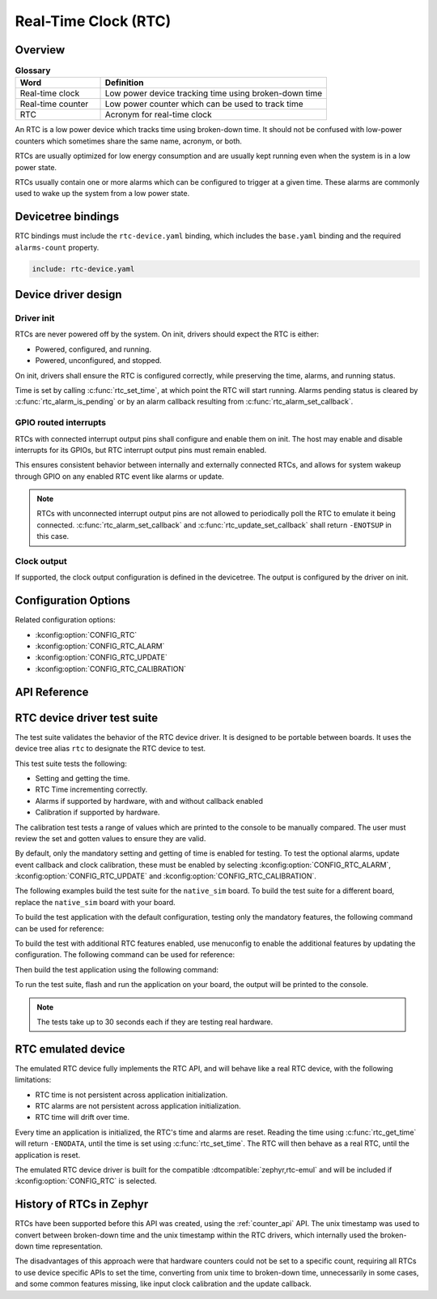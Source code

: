 .. _rtc_api:

Real-Time Clock (RTC)
#####################

Overview
********

.. list-table:: **Glossary**
    :widths: 30 80
    :header-rows: 1

    * - Word
      - Definition
    * - Real-time clock
      - Low power device tracking time using broken-down time
    * - Real-time counter
      - Low power counter which can be used to track time
    * - RTC
      - Acronym for real-time clock

An RTC is a low power device which tracks time using broken-down time.
It should not be confused with low-power counters which sometimes share
the same name, acronym, or both.

RTCs are usually optimized for low energy consumption and are usually
kept running even when the system is in a low power state.

RTCs usually contain one or more alarms which can be configured to
trigger at a given time. These alarms are commonly used to wake up the
system from a low power state.

Devicetree bindings
*******************

RTC bindings must include the ``rtc-device.yaml`` binding, which
includes the ``base.yaml`` binding and the required ``alarms-count``
property.

.. code-block:: yaml

   include: rtc-device.yaml

Device driver design
********************

Driver init
===========

RTCs are never powered off by the system. On init, drivers should
expect the RTC is either:

* Powered, configured, and running.
* Powered, unconfigured, and stopped.

On init, drivers shall ensure the RTC is configured correctly, while
preserving the time, alarms, and running status.

Time is set by calling :c:func:`rtc_set_time`, at which point the
RTC will start running. Alarms pending status is cleared by
:c:func:`rtc_alarm_is_pending` or by an alarm callback resulting
from :c:func:`rtc_alarm_set_callback`.

GPIO routed interrupts
======================

RTCs with connected interrupt output pins shall configure and enable
them on init. The host may enable and disable interrupts for its
GPIOs, but RTC interrupt output pins must remain enabled.

This ensures consistent behavior between internally and externally
connected RTCs, and allows for system wakeup through GPIO on any
enabled RTC event like alarms or update.

.. note::

   RTCs with unconnected interrupt output pins are not allowed to
   periodically poll the RTC to emulate it being connected.
   :c:func:`rtc_alarm_set_callback` and
   :c:func:`rtc_update_set_callback` shall return ``-ENOTSUP`` in
   this case.

Clock output
============

If supported, the clock output configuration is defined in the
devicetree. The output is configured by the driver on init.

Configuration Options
*********************

Related configuration options:

* :kconfig:option:`CONFIG_RTC`
* :kconfig:option:`CONFIG_RTC_ALARM`
* :kconfig:option:`CONFIG_RTC_UPDATE`
* :kconfig:option:`CONFIG_RTC_CALIBRATION`

API Reference
*************

.. doxygengroup:: rtc_interface

RTC device driver test suite
****************************

The test suite validates the behavior of the RTC device driver. It
is designed to be portable between boards. It uses the device tree
alias ``rtc`` to designate the RTC device to test.

This test suite tests the following:

* Setting and getting the time.
* RTC Time incrementing correctly.
* Alarms if supported by hardware, with and without callback enabled
* Calibration if supported by hardware.

The calibration test tests a range of values which are printed to the
console to be manually compared. The user must review the set and
gotten values to ensure they are valid.

By default, only the mandatory setting and getting of time is enabled
for testing. To test the optional alarms, update event callback
and clock calibration, these must be enabled by selecting
:kconfig:option:`CONFIG_RTC_ALARM`, :kconfig:option:`CONFIG_RTC_UPDATE`
and :kconfig:option:`CONFIG_RTC_CALIBRATION`.

The following examples build the test suite for the ``native_sim``
board. To build the test suite for a different board, replace the
``native_sim`` board with your board.

To build the test application with the default configuration, testing
only the mandatory features, the following command can be used for
reference:

.. zephyr-app-commands::
   :tool: west
   :host-os: unix
   :board: native_sim
   :zephyr-app: tests/drivers/rtc/rtc_api
   :goals: build

To build the test with additional RTC features enabled, use menuconfig
to enable the additional features by updating the configuration. The
following command can be used for reference:

.. zephyr-app-commands::
   :tool: west
   :host-os: unix
   :board: native_sim
   :zephyr-app: tests/drivers/rtc/rtc_api
   :goals: menuconfig

Then build the test application using the following command:

.. zephyr-app-commands::
   :tool: west
   :host-os: unix
   :board: native_sim
   :zephyr-app: tests/drivers/rtc/rtc_api
   :maybe-skip-config:
   :goals: build

To run the test suite, flash and run the application on your board, the output will
be printed to the console.

.. note::

    The tests take up to 30 seconds each if they are testing real hardware.

.. _rtc_api_emul_dev:

RTC emulated device
*******************

The emulated RTC device fully implements the RTC API, and will behave like a real
RTC device, with the following limitations:

* RTC time is not persistent across application initialization.
* RTC alarms are not persistent across application initialization.
* RTC time will drift over time.

Every time an application is initialized, the RTC's time and alarms are reset. Reading
the time using :c:func:`rtc_get_time` will return ``-ENODATA``, until the time is
set using :c:func:`rtc_set_time`. The RTC will then behave as a real RTC, until the
application is reset.

The emulated RTC device driver is built for the compatible
:dtcompatible:`zephyr,rtc-emul` and will be included if :kconfig:option:`CONFIG_RTC`
is selected.

History of RTCs in Zephyr
*************************

RTCs have been supported before this API was created, using the
:ref:`counter_api` API. The unix timestamp was used to convert
between broken-down time and the unix timestamp within the RTC
drivers, which internally used the broken-down time representation.

The disadvantages of this approach were that hardware counters could
not be set to a specific count, requiring all RTCs to use device
specific APIs to set the time, converting from unix time to
broken-down time, unnecessarily in some cases, and some common
features missing, like input clock calibration and the update
callback.
